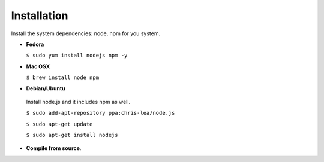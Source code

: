 Installation
============

Install the system dependencies: node, npm for you system.

* **Fedora**

  ``$ sudo yum install nodejs npm -y``

* **Mac OSX**

  ``$ brew install node npm``

* **Debian/Ubuntu**

 Install node.js and it includes npm as well.
 
 ``$ sudo add-apt-repository ppa:chris-lea/node.js``
 
 ``$ sudo apt-get update``
 
 ``$ sudo apt-get install nodejs``

* **Compile from source**.
